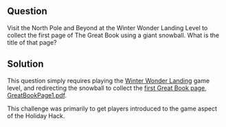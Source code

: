 ** Question
   :PROPERTIES:
   :CUSTOM_ID: q1_question
   :END:

Visit the North Pole and Beyond at the Winter Wonder Landing Level to
collect the first page of The Great Book using a giant snowball. What
is the title of that page?

** Solution
   :PROPERTIES:
   :CUSTOM_ID: q2_solution
   :END:

This question simply requires playing the [[https://2017.holidayhackchallenge.com/game/7e48d6aa-4b73-4027-b23b-a6a1a3460d54][Winter Wonder Landing]] game
level, and redirecting the snowball to collect the [[https://www.holidayhackchallenge.com/2017/pages/6dda7650725302f59ea42047206bd4ee5f928d19/GreatBookPage1.pdf][first Great Book page, GreatBookPage1.pdf]].

This challenge was primarily to get players introduced to the game aspect of the Holiday Hack.
